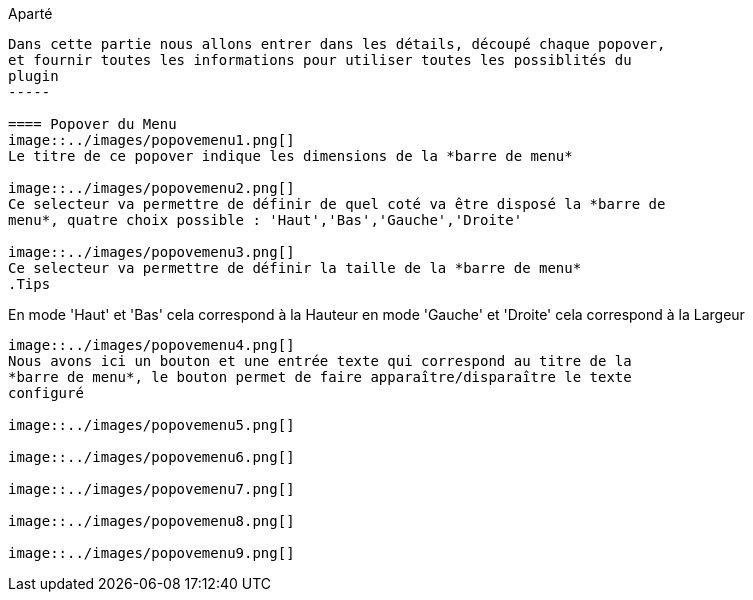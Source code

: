 .Aparté
----
Dans cette partie nous allons entrer dans les détails, découpé chaque popover, 
et fournir toutes les informations pour utiliser toutes les possiblités du 
plugin
-----

==== Popover du Menu
image::../images/popovemenu1.png[]
Le titre de ce popover indique les dimensions de la *barre de menu*

image::../images/popovemenu2.png[]
Ce selecteur va permettre de définir de quel coté va être disposé la *barre de 
menu*, quatre choix possible : 'Haut','Bas','Gauche','Droite'

image::../images/popovemenu3.png[]
Ce selecteur va permettre de définir la taille de la *barre de menu*
.Tips
----
En mode 'Haut' et 'Bas' cela correspond à la Hauteur
en mode 'Gauche' et 'Droite' cela correspond à la Largeur
----

image::../images/popovemenu4.png[]
Nous avons ici un bouton et une entrée texte qui correspond au titre de la 
*barre de menu*, le bouton permet de faire apparaître/disparaître le texte 
configuré

image::../images/popovemenu5.png[]

image::../images/popovemenu6.png[]

image::../images/popovemenu7.png[]

image::../images/popovemenu8.png[]

image::../images/popovemenu9.png[]
